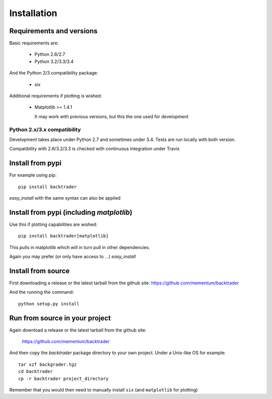 Installation
############

Requirements and versions
*************************

Basic requirements are:

  - Python 2.6/2.7
  - Python 3.2/3.3/3.4

And the Python 2/3 compatibility package:

  - six

Additional requirements if plotting is wished:

  - Matplotlib >= 1.4.1

    It may work with previous versions, but this the one used for
    development

Python 2.x/3.x compatibility
============================

Development takes place under Python 2.7 and sometimes under 3.4. Tests are run
locally with both version.

Compatibility with 2.6/3.2/3.3 is checked with continuous integration under
Travis

Install from pypi
*****************
For example using pip::

  pip install backtrader

*easy_install* with the same syntax can also be applied

Install from pypi (including *matplotlib*)
******************************************

Use this if plotting capabilities are wished::

  pip install backtrader[matplotlib]

This pulls in matplotlib which will in turn pull in other dependencies.

Again you may prefer (or only have access to ...) *easy_install*

Install from source
*******************

First downloading a release or the latest tarball from the github site:
https://github.com/mementum/backtrader

And the running the command::

  python setup.py install

Run from source in your project
*******************************

Again download a release or the latest tarball from the github site:

  https://github.com/mementum/backtrader

And then copy the *backtrader* package directory to your own project. Under a
Unix-like OS for example::

  tar xzf backgrader.tgz
  cd backtrader
  cp -r backtrader project_directory

Remember that you would then need to manually install ``six`` (and
``matplotlib`` for plotting)
